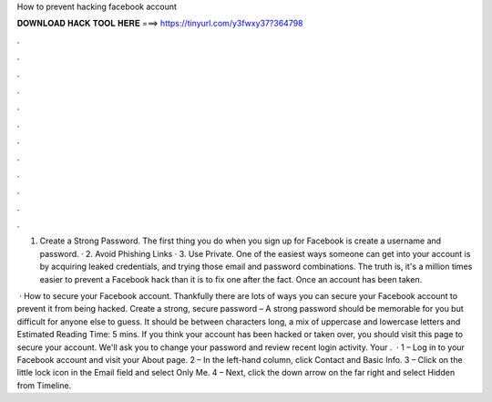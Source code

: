 How to prevent hacking facebook account



𝐃𝐎𝐖𝐍𝐋𝐎𝐀𝐃 𝐇𝐀𝐂𝐊 𝐓𝐎𝐎𝐋 𝐇𝐄𝐑𝐄 ===> https://tinyurl.com/y3fwxy37?364798



.



.



.



.



.



.



.



.



.



.



.



.

1. Create a Strong Password. The first thing you do when you sign up for Facebook is create a username and password. · 2. Avoid Phishing Links · 3. Use Private. One of the easiest ways someone can get into your account is by acquiring leaked credentials, and trying those email and password combinations. The truth is, it's a million times easier to prevent a Facebook hack than it is to fix one after the fact. Once an account has been taken.

 · How to secure your Facebook account. Thankfully there are lots of ways you can secure your Facebook account to prevent it from being hacked. Create a strong, secure password – A strong password should be memorable for you but difficult for anyone else to guess. It should be between characters long, a mix of uppercase and lowercase letters and Estimated Reading Time: 5 mins. If you think your account has been hacked or taken over, you should visit this page to secure your account. We'll ask you to change your password and review recent login activity. Your .  · 1 – Log in to your Facebook account and visit your About page. 2 – In the left-hand column, click Contact and Basic Info. 3 – Click on the little lock icon in the Email field and select Only Me. 4 – Next, click the down arrow on the far right and select Hidden from Timeline.
